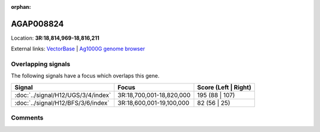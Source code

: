 :orphan:



AGAP008824
==========

Location: **3R:18,814,969-18,816,211**





External links:
`VectorBase <https://www.vectorbase.org/Anopheles_gambiae/Gene/Summary?g=AGAP008824>`_ |
`Ag1000G genome browser <https://www.malariagen.net/apps/ag1000g/phase1-AR3/index.html?genome_region=3R:18814969-18816211#genomebrowser>`_

Overlapping signals
-------------------

The following signals have a focus which overlaps this gene.

.. cssclass:: table-hover
.. csv-table::
    :widths: auto
    :header: Signal,Focus,Score (Left | Right)

    :doc:`../signal/H12/UGS/3/4/index`, "3R:18,700,001-18,820,000", 195 (88 | 107)
    :doc:`../signal/H12/BFS/3/6/index`, "3R:18,600,001-19,100,000", 82 (56 | 25)
    





Comments
--------


.. raw:: html

    <div id="disqus_thread"></div>
    <script>
    
    var disqus_config = function () {
        this.page.identifier = '/gene/AGAP008824';
    };
    
    (function() { // DON'T EDIT BELOW THIS LINE
    var d = document, s = d.createElement('script');
    s.src = 'https://agam-selection-atlas.disqus.com/embed.js';
    s.setAttribute('data-timestamp', +new Date());
    (d.head || d.body).appendChild(s);
    })();
    </script>
    <noscript>Please enable JavaScript to view the <a href="https://disqus.com/?ref_noscript">comments.</a></noscript>


